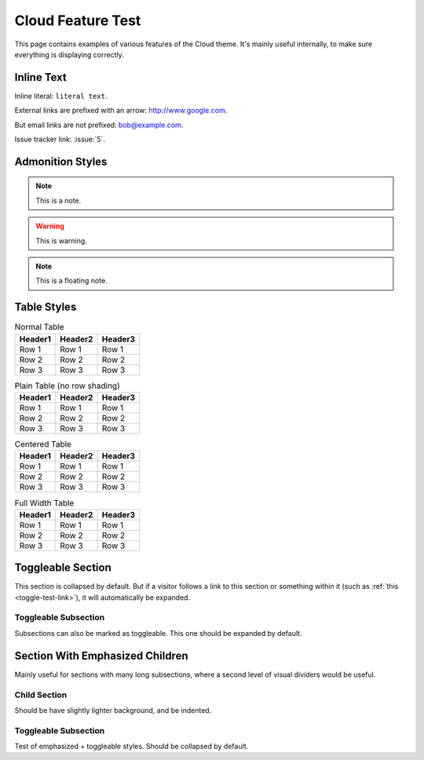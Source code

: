 .. index:: cloud; feature test

==================
Cloud Feature Test
==================

This page contains examples of various features of the Cloud theme.
It's mainly useful internally, to make sure everything is displaying correctly.

Inline Text
=============

Inline literal: ``literal text``.

External links are prefixed with an arrow: `<http://www.google.com>`_.

But email links are not prefixed: bob@example.com.

Issue tracker link: :issue:`5`.

Admonition Styles
=================
.. note::
    This is a note.

.. warning::

    This is warning.

.. seealso::

    This is a "see also" message.

.. todo::

    This is a todo message.

    With some additional next on another line.

.. deprecated:: XXX This is a deprecation warning.

.. rst-class:: floater

.. note::
    This is a floating note.

Table Styles
============

.. table:: Normal Table

    =========== =========== ===========
    Header1     Header2     Header3
    =========== =========== ===========
    Row 1       Row 1       Row 1
    Row 2       Row 2       Row 2
    Row 3       Row 3       Row 3
    =========== =========== ===========

.. rst-class:: plain

.. table:: Plain Table (no row shading)

    =========== =========== ===========
    Header1     Header2     Header3
    =========== =========== ===========
    Row 1       Row 1       Row 1
    Row 2       Row 2       Row 2
    Row 3       Row 3       Row 3
    =========== =========== ===========

.. rst-class:: centered

.. table:: Centered Table

    =========== =========== ===========
    Header1     Header2     Header3
    =========== =========== ===========
    Row 1       Row 1       Row 1
    Row 2       Row 2       Row 2
    Row 3       Row 3       Row 3
    =========== =========== ===========

.. rst-class:: fullwidth

.. table:: Full Width Table

    =========== =========== ===========
    Header1     Header2     Header3
    =========== =========== ===========
    Row 1       Row 1       Row 1
    Row 2       Row 2       Row 2
    Row 3       Row 3       Row 3
    =========== =========== ===========

.. table:: Table Styling Extension
    :widths: 1 2 3
    :header-columns: 1
    :column-alignment: left center right
    :column-dividers: none single double single
    :column-wrapping: nnn

    =========== =========== ===========
    Width x1    Width x2    Width x3
    =========== =========== ===========
    Header 1    Center 1    Right 1
    Header 2    Center 2    Right 2
    Header 3    Center 3    Right 3
    =========== =========== ===========

.. rst-class:: html-toggle

.. _toggle-test-link:

Toggleable Section
==================
This section is collapsed by default.
But if a visitor follows a link to this section or something within it
(such as :ref:`this <toggle-test-link>`), it will automatically be expanded.

.. rst-class:: html-toggle expanded

Toggleable Subsection
---------------------
Subsections can also be marked as toggleable.
This one should be expanded by default.

.. rst-class:: emphasize-children

Section With Emphasized Children
================================
Mainly useful for sections with many long subsections,
where a second level of visual dividers would be useful.

Child Section
----------------
Should be have slightly lighter background, and be indented.

.. rst-class:: html-toggle

Toggleable Subsection
---------------------
Test of emphasized + toggleable styles. Should be collapsed by default.
